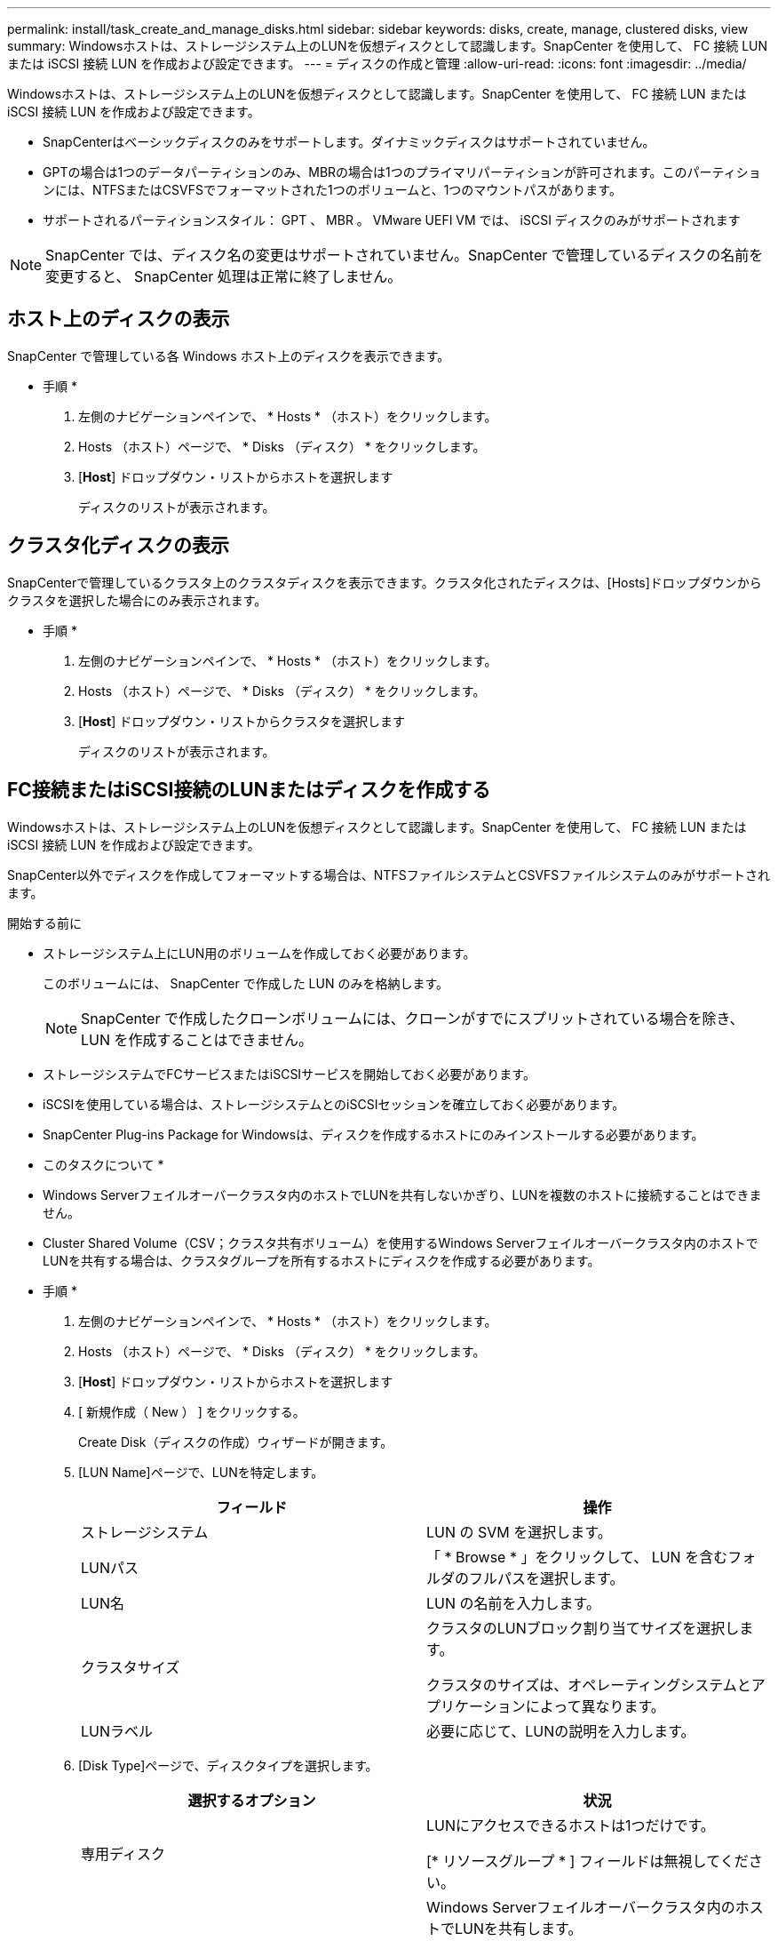 ---
permalink: install/task_create_and_manage_disks.html 
sidebar: sidebar 
keywords: disks, create, manage, clustered disks, view 
summary: Windowsホストは、ストレージシステム上のLUNを仮想ディスクとして認識します。SnapCenter を使用して、 FC 接続 LUN または iSCSI 接続 LUN を作成および設定できます。 
---
= ディスクの作成と管理
:allow-uri-read: 
:icons: font
:imagesdir: ../media/


[role="lead"]
Windowsホストは、ストレージシステム上のLUNを仮想ディスクとして認識します。SnapCenter を使用して、 FC 接続 LUN または iSCSI 接続 LUN を作成および設定できます。

* SnapCenterはベーシックディスクのみをサポートします。ダイナミックディスクはサポートされていません。
* GPTの場合は1つのデータパーティションのみ、MBRの場合は1つのプライマリパーティションが許可されます。このパーティションには、NTFSまたはCSVFSでフォーマットされた1つのボリュームと、1つのマウントパスがあります。
* サポートされるパーティションスタイル： GPT 、 MBR 。 VMware UEFI VM では、 iSCSI ディスクのみがサポートされます



NOTE: SnapCenter では、ディスク名の変更はサポートされていません。SnapCenter で管理しているディスクの名前を変更すると、 SnapCenter 処理は正常に終了しません。



== ホスト上のディスクの表示

SnapCenter で管理している各 Windows ホスト上のディスクを表示できます。

* 手順 *

. 左側のナビゲーションペインで、 * Hosts * （ホスト）をクリックします。
. Hosts （ホスト）ページで、 * Disks （ディスク） * をクリックします。
. [*Host*] ドロップダウン・リストからホストを選択します
+
ディスクのリストが表示されます。





== クラスタ化ディスクの表示

SnapCenterで管理しているクラスタ上のクラスタディスクを表示できます。クラスタ化されたディスクは、[Hosts]ドロップダウンからクラスタを選択した場合にのみ表示されます。

* 手順 *

. 左側のナビゲーションペインで、 * Hosts * （ホスト）をクリックします。
. Hosts （ホスト）ページで、 * Disks （ディスク） * をクリックします。
. [*Host*] ドロップダウン・リストからクラスタを選択します
+
ディスクのリストが表示されます。





== FC接続またはiSCSI接続のLUNまたはディスクを作成する

Windowsホストは、ストレージシステム上のLUNを仮想ディスクとして認識します。SnapCenter を使用して、 FC 接続 LUN または iSCSI 接続 LUN を作成および設定できます。

SnapCenter以外でディスクを作成してフォーマットする場合は、NTFSファイルシステムとCSVFSファイルシステムのみがサポートされます。

.開始する前に
* ストレージシステム上にLUN用のボリュームを作成しておく必要があります。
+
このボリュームには、 SnapCenter で作成した LUN のみを格納します。

+

NOTE: SnapCenter で作成したクローンボリュームには、クローンがすでにスプリットされている場合を除き、 LUN を作成することはできません。

* ストレージシステムでFCサービスまたはiSCSIサービスを開始しておく必要があります。
* iSCSIを使用している場合は、ストレージシステムとのiSCSIセッションを確立しておく必要があります。
* SnapCenter Plug-ins Package for Windowsは、ディスクを作成するホストにのみインストールする必要があります。


* このタスクについて *

* Windows Serverフェイルオーバークラスタ内のホストでLUNを共有しないかぎり、LUNを複数のホストに接続することはできません。
* Cluster Shared Volume（CSV；クラスタ共有ボリューム）を使用するWindows Serverフェイルオーバークラスタ内のホストでLUNを共有する場合は、クラスタグループを所有するホストにディスクを作成する必要があります。


* 手順 *

. 左側のナビゲーションペインで、 * Hosts * （ホスト）をクリックします。
. Hosts （ホスト）ページで、 * Disks （ディスク） * をクリックします。
. [*Host*] ドロップダウン・リストからホストを選択します
. [ 新規作成（ New ） ] をクリックする。
+
Create Disk（ディスクの作成）ウィザードが開きます。

. [LUN Name]ページで、LUNを特定します。
+
|===
| フィールド | 操作 


 a| 
ストレージシステム
 a| 
LUN の SVM を選択します。



 a| 
LUNパス
 a| 
「 * Browse * 」をクリックして、 LUN を含むフォルダのフルパスを選択します。



 a| 
LUN名
 a| 
LUN の名前を入力します。



 a| 
クラスタサイズ
 a| 
クラスタのLUNブロック割り当てサイズを選択します。

クラスタのサイズは、オペレーティングシステムとアプリケーションによって異なります。



 a| 
LUNラベル
 a| 
必要に応じて、LUNの説明を入力します。

|===
. [Disk Type]ページで、ディスクタイプを選択します。
+
|===
| 選択するオプション | 状況 


 a| 
専用ディスク
 a| 
LUNにアクセスできるホストは1つだけです。

[* リソースグループ * ] フィールドは無視してください。



 a| 
共有ディスク
 a| 
Windows Serverフェイルオーバークラスタ内のホストでLUNを共有します。

[ * リソースグループ * ] フィールドにクラスタリソースグループの名前を入力します。ディスクは、フェイルオーバークラスタ内の1つのホストにのみ作成する必要があります。



 a| 
クラスタ共有ボリューム（CSV）
 a| 
CSVを使用するWindows Serverフェイルオーバークラスタ内のホストでLUNを共有します。

[ * リソースグループ * ] フィールドにクラスタリソースグループの名前を入力します。ディスクを作成するホストがクラスタグループの所有者であることを確認します。

|===
. [Drive Properties]ページで、ドライブのプロパティを指定します。
+
|===
| プロパティ | 説明 


 a| 
マウントポイントを自動割り当て
 a| 
SnapCenter では、システムドライブに基づいてボリュームマウントポイントが自動的に割り当てられます。

たとえば、システムドライブが C: の場合、自動割り当てでは C: ドライブ (C:\scmnpt) の下にボリュームマウントポイントが作成されます。自動割り当ては共有ディスクではサポートされません。



 a| 
ドライブ文字の割り当て
 a| 
ドロップダウンリストで選択したドライブにディスクをマウントします。



 a| 
ボリュームマウントポイントを使用する
 a| 
フィールドで指定したドライブパスにディスクをマウントします。

ボリュームマウントポイントのルートは、ディスクを作成するホストが所有している必要があります。



 a| 
ドライブレターまたはボリュームマウントポイントを割り当てない
 a| 
Windowsでディスクを手動でマウントする場合は、このオプションを選択します。



 a| 
LUNサイズ
 a| 
LUNサイズを指定します（150MB以上）。

ドロップダウンリストでMB、GB、またはTBを選択します。



 a| 
このLUNをホストするボリュームにシンプロビジョニングを使用する
 a| 
LUNをシンプロビジョニングします。

シンプロビジョニングでは、一度に必要な量のストレージスペースのみが割り当てられるため、LUNは使用可能な最大容量まで効率的に拡張されます。

必要になると思われるすべてのLUNストレージを格納できるだけの十分なスペースがボリュームにあることを確認してください。



 a| 
パーティションタイプを選択
 a| 
GUIDパーティションテーブルの場合はGPTパーティション、マスターブートレコードの場合はMBRパーティションを選択します。

MBRパーティションは、Windows Serverフェイルオーバークラスタでミスアライメントの問題を引き起こす可能性があります。


NOTE: Unified Extensible Firmware Interface（UEFI）パーティションディスクはサポートされていません。

|===
. [Map LUN]ページで、ホスト上のiSCSIイニシエータまたはFCイニシエータを選択します。
+
|===
| フィールド | 操作 


 a| 
ホスト
 a| 
クラスタグループ名をダブルクリックしてドロップダウンリストに表示されたクラスタに属するホストの一覧から、イニシエータのホストを選択します。

このフィールドは、Windows Serverフェイルオーバークラスタ内のホストでLUNを共有している場合にのみ表示されます。



 a| 
ホストイニシエータを選択
 a| 
Fibre Channel * または * iSCSI * を選択し、ホスト上のイニシエータを選択します。

FCでMultipath I/O（MPIO；マルチパスI/O）を使用している場合は、FCイニシエータを複数選択できます。

|===
. [Group Type]ページで、既存のigroupをLUNにマッピングするか新しいigroupを作成するかを指定します。
+
|===
| 選択するオプション | 状況 


 a| 
選択したイニシエータ用に新しいigroupを作成
 a| 
選択したイニシエータ用に新しいigroupを作成します。



 a| 
選択したイニシエータ用に既存のigroupを選択するか、新しいigroupを指定する
 a| 
選択したイニシエータ用に既存のigroupを指定するか、指定した名前で新しいigroupを作成します。

igroup name * フィールドに igroup 名を入力します。既存のigroup名の最初の数文字を入力すると、このフィールドに自動的に入力されます。

|===
. [ 概要 ] ページで選択内容を確認し、 [ 完了 ] をクリックします。
+
SnapCenter によって LUN が作成され、ホスト上の指定したドライブまたはドライブパスに接続されます。





== ディスクのサイズ変更

ストレージシステムのニーズの変化に応じて、ディスクのサイズを増減できます。

* このタスクについて *

* シンプロビジョニングLUNの場合、ONTAP LUNジオメトリのサイズが最大サイズとして表示されます。
* シックプロビジョニングLUNの場合、拡張可能なサイズ（ボリューム内の利用可能なサイズ）が最大サイズとして表示されます。
* MBRパーティション形式のLUNのサイズの上限は2TBです。
* GPTパーティション形式のLUNのストレージシステムサイズの上限は16TBです。
* LUNのサイズを変更する前にSnapshotを作成しておくことを推奨します。
* LUNのサイズ変更前に作成されたSnapshotからLUNをリストアする必要がある場合は、SnapCenterによってLUNのサイズがSnapshotのサイズに自動的に変更されます。
+
リストア処理後、サイズ変更後にLUNに追加されたデータを、サイズ変更後に作成されたSnapshotからリストアする必要があります。



* 手順 *

. 左側のナビゲーションペインで、 * Hosts * （ホスト）をクリックします。
. Hosts （ホスト）ページで、 * Disks （ディスク） * をクリックします。
. [Host]ドロップダウンリストからホストを選択します。
+
ディスクのリストが表示されます。

. サイズを変更するディスクを選択し、 * サイズ変更 * をクリックします。
. [ディスクのサイズ変更]ダイアログボックスで、スライダツールを使用してディスクの新しいサイズを指定するか、[サイズ]フィールドに新しいサイズを入力します。
+

NOTE: サイズを手動で入力する場合は、[縮小]または[展開]ボタンを適切に有効にする前に、[サイズ]フィールドの外側をクリックする必要があります。また、単位を指定するには、 MB 、 GB 、または TB をクリックする必要があります。

. 入力内容に問題がなければ、必要に応じて、 [ * 縮小（ * Shrink ） ] または [ * 展開（ * Expand ） ] をクリックします。
+
SnapCenter はディスクのサイズを変更します。





== ディスクの接続

[Connect Disk]ウィザードを使用して、既存のLUNをホストに接続したり、切断されたLUNを再接続したりできます。

.開始する前に
* ストレージシステムでFCサービスまたはiSCSIサービスを開始しておく必要があります。
* iSCSIを使用している場合は、ストレージシステムとのiSCSIセッションを確立しておく必要があります。
* Windows Serverフェイルオーバークラスタ内のホストでLUNを共有しないかぎり、LUNを複数のホストに接続することはできません。
* Cluster Shared Volume（CSV；クラスタ共有ボリューム）を使用するWindows Serverフェイルオーバークラスタ内のホストでLUNを共有する場合は、クラスタグループを所有するホストにディスクを接続する必要があります。
* Plug-in for Windows をインストールする必要があるのは、ディスクを接続するホストだけです。


* 手順 *

. 左側のナビゲーションペインで、 * Hosts * （ホスト）をクリックします。
. Hosts （ホスト）ページで、 * Disks （ディスク） * をクリックします。
. [*Host*] ドロップダウン・リストからホストを選択します
. [ 接続 ] をクリックします。
+
[Connect Disk]ウィザードが開きます。

. [LUN Name]ページで、接続先のLUNを特定します。
+
|===
| フィールド | 操作 


 a| 
ストレージシステム
 a| 
LUN の SVM を選択します。



 a| 
LUNパス
 a| 
[* Browse] をクリックして、 LUN を含むボリュームの完全パスを選択します。



 a| 
LUN名
 a| 
LUN の名前を入力します。



 a| 
クラスタサイズ
 a| 
クラスタのLUNブロック割り当てサイズを選択します。

クラスタのサイズは、オペレーティングシステムとアプリケーションによって異なります。



 a| 
LUNラベル
 a| 
必要に応じて、LUNの説明を入力します。

|===
. [Disk Type]ページで、ディスクタイプを選択します。
+
|===
| 選択するオプション | 状況 


 a| 
専用ディスク
 a| 
LUNにアクセスできるホストは1つだけです。



 a| 
共有ディスク
 a| 
Windows Serverフェイルオーバークラスタ内のホストでLUNを共有します。

ディスクはフェイルオーバークラスタ内の1つのホストにのみ接続する必要があります。



 a| 
クラスタ共有ボリューム（CSV）
 a| 
CSVを使用するWindows Serverフェイルオーバークラスタ内のホストでLUNを共有します。

ディスクに接続するホストがクラスタグループの所有者であることを確認します。

|===
. [Drive Properties]ページで、ドライブのプロパティを指定します。
+
|===
| プロパティ | 説明 


 a| 
自動割り当て
 a| 
システムドライブに基づいて、 SnapCenter で自動的にボリュームマウントポイントを割り当てます。

たとえば、システムドライブが C: の場合、自動割り当てプロパティは C: ドライブ (C:\scmnpt) の下にボリュームマウントポイントを作成します。自動割り当てプロパティは共有ディスクではサポートされていません。



 a| 
ドライブ文字の割り当て
 a| 
ドロップダウンリストで選択したドライブにディスクをマウントします。



 a| 
ボリュームマウントポイントを使用する
 a| 
フィールドで指定したドライブパスにディスクをマウントします。

ボリュームマウントポイントのルートは、ディスクを作成するホストが所有している必要があります。



 a| 
ドライブレターまたはボリュームマウントポイントを割り当てない
 a| 
Windowsでディスクを手動でマウントする場合は、このオプションを選択します。

|===
. [Map LUN]ページで、ホスト上のiSCSIイニシエータまたはFCイニシエータを選択します。
+
|===
| フィールド | 操作 


 a| 
ホスト
 a| 
クラスタグループ名をダブルクリックしてドロップダウンリストに表示されたクラスタに属するホストのうち、イニシエータに使用するホストを選択します。

このフィールドは、Windows Serverフェイルオーバークラスタ内のホストでLUNを共有している場合にのみ表示されます。



 a| 
ホストイニシエータを選択
 a| 
Fibre Channel * または * iSCSI * を選択し、ホスト上のイニシエータを選択します。

FCでMPIOを使用している場合は、FCイニシエータを複数選択できます。

|===
. [Group Type]ページで、既存のigroupをLUNにマッピングするか新しいigroupを作成するかを指定します。
+
|===
| 選択するオプション | 状況 


 a| 
選択したイニシエータ用に新しいigroupを作成
 a| 
選択したイニシエータ用に新しいigroupを作成します。



 a| 
選択したイニシエータ用に既存のigroupを選択するか、新しいigroupを指定する
 a| 
選択したイニシエータ用に既存のigroupを指定するか、指定した名前で新しいigroupを作成します。

igroup name * フィールドに igroup 名を入力します。既存のigroup名の最初の数文字を入力すると、自動的に入力されます。

|===
. [ 概要 ] ページで選択内容を確認し、 [ 完了 ] をクリックします。
+
SnapCenter は、ホスト上の指定したドライブまたはドライブパスに LUN を接続します。





== ディスクの切断

LUN は内容を残したままホストから切断できます。ただし、スプリットせずにクローンを切断した場合、クローンの内容は失われます。

.開始する前に
* LUNがどのアプリケーションでも使用されていないことを確認します。
* LUNが監視ソフトウェアで監視されていないことを確認します。
* LUN が共有されている場合は、 LUN からクラスタリソースの依存関係を解除し、クラスタ内のすべてのノードの電源がオンで正常に機能しており、 SnapCenter からアクセスできることを確認します。


* このタスクについて *

SnapCenter が作成した FlexClone ボリュームの LUN を切断した場合、そのボリュームに他の LUN が接続されていなければ、 SnapCenter はボリュームを削除します。この場合、 LUN が切断される前に、 FlexClone ボリュームが削除される可能性があることを警告するメッセージが SnapCenter に表示されます。

FlexCloneボリュームが自動的に削除されないようにするには、最後のLUNを切断する前にボリュームの名前を変更する必要があります。ボリュームの名前を変更するときは、最後の文字だけでなく、複数の文字を変更してください。

* 手順 *

. 左側のナビゲーションペインで、 * Hosts * （ホスト）をクリックします。
. Hosts （ホスト）ページで、 * Disks （ディスク） * をクリックします。
. [*Host*] ドロップダウン・リストからホストを選択します
+
ディスクのリストが表示されます。

. 切断するディスクを選択し、 * 切断 * をクリックします。
. [ ディスクの切断 ] ダイアログボックスで、 [OK] をクリックします。
+
SnapCenter によってディスクが切断されます。





== ディスクの削除

不要になったディスクは削除できます。削除したディスクは復元できません。

* 手順 *

. 左側のナビゲーションペインで、 * Hosts * （ホスト）をクリックします。
. Hosts （ホスト）ページで、 * Disks （ディスク） * をクリックします。
. [*Host*] ドロップダウン・リストからホストを選択します
+
ディスクのリストが表示されます。

. 削除するディスクを選択し、 * 削除 * をクリックします。
. [ ディスクの削除 ] ダイアログボックスで、 [OK] をクリックします。
+
SnapCenter によってディスクが削除されます。


